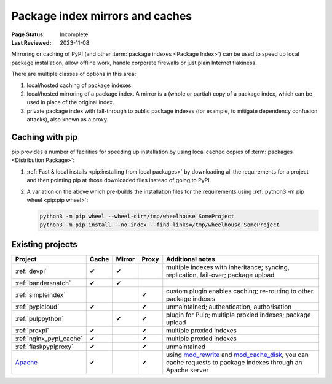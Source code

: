 .. _`PyPI mirrors and caches`:

================================
Package index mirrors and caches
================================

.. tab:: 中文

    

.. tab:: 英文

:Page Status: Incomplete
:Last Reviewed: 2023-11-08

Mirroring or caching of PyPI (and other
:term:`package indexes <Package Index>`) can be used to speed up local
package installation,
allow offline work, handle corporate firewalls or just plain Internet flakiness.

There are multiple classes of options in this area:

1. local/hosted caching of package indexes.

2. local/hosted mirroring of a package index. A mirror is a (whole or
   partial) copy of a package index, which can be used in place of the
   original index.

3. private package index with fall-through to public package indexes (for
   example, to mitigate dependency confusion attacks), also known as a
   proxy.


Caching with pip
----------------

pip provides a number of facilities for speeding up installation by using local
cached copies of :term:`packages <Distribution Package>`:

1. :ref:`Fast & local installs <pip:installing from local packages>`
   by downloading all the requirements for a project and then pointing pip at
   those downloaded files instead of going to PyPI.
2. A variation on the above which pre-builds the installation files for
   the requirements using :ref:`python3 -m pip wheel <pip:pip wheel>`:

   .. code-block:: bash

      python3 -m pip wheel --wheel-dir=/tmp/wheelhouse SomeProject
      python3 -m pip install --no-index --find-links=/tmp/wheelhouse SomeProject


Existing projects
-----------------

.. list-table::
   :header-rows: 1

   * - Project
     - Cache
     - Mirror
     - Proxy
     - Additional notes

   * - :ref:`devpi`
     - ✔
     - ✔
     -
     - multiple indexes with inheritance; syncing, replication, fail-over;
       package upload

   * - :ref:`bandersnatch`
     - ✔
     - ✔
     -
     -

   * - :ref:`simpleindex`
     -
     -
     - ✔
     - custom plugin enables caching; re-routing to other package indexes

   * - :ref:`pypicloud`
     - ✔
     -
     - ✔
     - unmaintained; authentication, authorisation

   * - :ref:`pulppython`
     -
     - ✔
     - ✔
     - plugin for Pulp; multiple proxied indexes; package upload

   * - :ref:`proxpi`
     - ✔
     -
     - ✔
     - multiple proxied indexes

   * - :ref:`nginx_pypi_cache`
     - ✔
     -
     - ✔
     - multiple proxied indexes

   * - :ref:`flaskpypiproxy`
     - ✔
     -
     - ✔
     - unmaintained

   * - `Apache <https://httpd.apache.org/>`_
     - ✔
     -
     - ✔
     - using
       `mod_rewrite
       <https://httpd.apache.org/docs/current/mod/mod_rewrite.html>`_
       and
       `mod_cache_disk
       <https://httpd.apache.org/docs/current/mod/mod_cache_disk.html>`_,
       you can cache requests to package indexes through an Apache server
